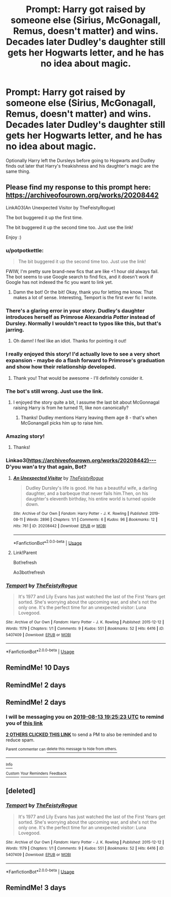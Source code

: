 #+TITLE: Prompt: Harry got raised by someone else (Sirius, McGonagall, Remus, doesn't matter) and wins. Decades later Dudley's daughter still gets her Hogwarts letter, and he has no idea about magic.

* Prompt: Harry got raised by someone else (Sirius, McGonagall, Remus, doesn't matter) and wins. Decades later Dudley's daughter still gets her Hogwarts letter, and he has no idea about magic.
:PROPERTIES:
:Author: 15_Redstones
:Score: 183
:DateUnix: 1565540391.0
:DateShort: 2019-Aug-11
:FlairText: Prompt
:END:
Optionally Harry left the Dursleys before going to Hogwarts and Dudley finds out later that Harry's freakishness and his daughter's magic are the same thing.


** Please find my response to this prompt here: [[https://archiveofourown.org/works/20208442]]

LinkAO3(An Unexpected Visitor by TheFeistyRogue)

The bot buggered it up the first time.

The bit buggered it up the second time too. Just use the link!

Enjoy :)
:PROPERTIES:
:Author: TheFeistyRogue
:Score: 40
:DateUnix: 1565559436.0
:DateShort: 2019-Aug-12
:END:

*** u/potpotkettle:
#+begin_quote
  The bit buggered it up the second time too. Just use the link!
#+end_quote

FWIW, I'm pretty sure brand-new fics that are like <1 hour old always fail. The bot seems to use Google search to find fics, and it doesn't work if Google has not indexed the fic you want to link yet.
:PROPERTIES:
:Author: potpotkettle
:Score: 17
:DateUnix: 1565566708.0
:DateShort: 2019-Aug-12
:END:

**** Damn the bot! Or the bit! Okay, thank you for letting me know. That makes a lot of sense. Interesting, Temport is the first ever fic I wrote.
:PROPERTIES:
:Author: TheFeistyRogue
:Score: 4
:DateUnix: 1565571820.0
:DateShort: 2019-Aug-12
:END:


*** There's a glaring error in your story. Dudley's daughter introduces herself as Primrose Alexandria /Potter/ instead of Dursley. Normally I wouldn't react to typos like this, but that's jarring.
:PROPERTIES:
:Score: 14
:DateUnix: 1565584709.0
:DateShort: 2019-Aug-12
:END:

**** Oh damn! I feel like an idiot. Thanks for pointing it out!
:PROPERTIES:
:Author: TheFeistyRogue
:Score: 2
:DateUnix: 1565619546.0
:DateShort: 2019-Aug-12
:END:


*** I really enjoyed this story! I'd actually love to see a very short expansion - maybe do a flash forward to Primrose's graduation and show how their relationship developed.
:PROPERTIES:
:Author: peachesandmolybdenum
:Score: 8
:DateUnix: 1565578461.0
:DateShort: 2019-Aug-12
:END:

**** Thank you! That would be awesome - I'll definitely consider it.
:PROPERTIES:
:Author: TheFeistyRogue
:Score: 1
:DateUnix: 1565619488.0
:DateShort: 2019-Aug-12
:END:


*** The bot's still wrong. Just use the link.
:PROPERTIES:
:Author: TheFeistyRogue
:Score: 4
:DateUnix: 1565560042.0
:DateShort: 2019-Aug-12
:END:

**** I enjoyed the story quite a bit, I assume the last bit about McGonnagal raising Harry is from he turned 11, like non canonically?
:PROPERTIES:
:Author: jalkloben
:Score: 8
:DateUnix: 1565562251.0
:DateShort: 2019-Aug-12
:END:

***** Thanks! Dudley mentions Harry leaving them age 8 - that's when McGonangall picks him up to raise him.
:PROPERTIES:
:Author: TheFeistyRogue
:Score: 10
:DateUnix: 1565564636.0
:DateShort: 2019-Aug-12
:END:


*** Amazing story!
:PROPERTIES:
:Author: 15_Redstones
:Score: 5
:DateUnix: 1565618600.0
:DateShort: 2019-Aug-12
:END:

**** Thanks!
:PROPERTIES:
:Author: TheFeistyRogue
:Score: 2
:DateUnix: 1565619495.0
:DateShort: 2019-Aug-12
:END:


*** Linkao3([[https://archiveofourown.org/works/20208442)%E2%80%94][https://archiveofourown.org/works/20208442)---]] D'you wan'a try that again, Bot?
:PROPERTIES:
:Author: Sefera17
:Score: 2
:DateUnix: 1565623976.0
:DateShort: 2019-Aug-12
:END:

**** [[https://archiveofourown.org/works/20208442][*/An Unexpected Visitor/*]] by [[https://www.archiveofourown.org/users/TheFeistyRogue/pseuds/TheFeistyRogue][/TheFeistyRogue/]]

#+begin_quote
  Dudley Dursley's life is good. He has a beautiful wife, a darling daughter, and a barbeque that never fails him.Then, on his daughter's eleventh birthday, his entire world is turned upside down.
#+end_quote

^{/Site/:} ^{Archive} ^{of} ^{Our} ^{Own} ^{*|*} ^{/Fandom/:} ^{Harry} ^{Potter} ^{-} ^{J.} ^{K.} ^{Rowling} ^{*|*} ^{/Published/:} ^{2019-08-11} ^{*|*} ^{/Words/:} ^{2896} ^{*|*} ^{/Chapters/:} ^{1/1} ^{*|*} ^{/Comments/:} ^{6} ^{*|*} ^{/Kudos/:} ^{96} ^{*|*} ^{/Bookmarks/:} ^{12} ^{*|*} ^{/Hits/:} ^{761} ^{*|*} ^{/ID/:} ^{20208442} ^{*|*} ^{/Download/:} ^{[[https://archiveofourown.org/downloads/20208442/An%20Unexpected%20Visitor.epub?updated_at=1565619611][EPUB]]} ^{or} ^{[[https://archiveofourown.org/downloads/20208442/An%20Unexpected%20Visitor.mobi?updated_at=1565619611][MOBI]]}

--------------

*FanfictionBot*^{2.0.0-beta} | [[https://github.com/tusing/reddit-ffn-bot/wiki/Usage][Usage]]
:PROPERTIES:
:Author: FanfictionBot
:Score: 2
:DateUnix: 1565623996.0
:DateShort: 2019-Aug-12
:END:


**** Link!Parent

Bot!refresh

Ao3bot!refresh
:PROPERTIES:
:Author: Sefera17
:Score: 1
:DateUnix: 1565624032.0
:DateShort: 2019-Aug-12
:END:


*** [[https://archiveofourown.org/works/5407409][*/Temport/*]] by [[https://www.archiveofourown.org/users/TheFeistyRogue/pseuds/TheFeistyRogue][/TheFeistyRogue/]]

#+begin_quote
  It's 1977 and Lily Evans has just watched the last of the First Years get sorted. She's worrying about the upcoming war, and she's not the only one. It's the perfect time for an unexpected visitor: Luna Lovegood.
#+end_quote

^{/Site/:} ^{Archive} ^{of} ^{Our} ^{Own} ^{*|*} ^{/Fandom/:} ^{Harry} ^{Potter} ^{-} ^{J.} ^{K.} ^{Rowling} ^{*|*} ^{/Published/:} ^{2015-12-12} ^{*|*} ^{/Words/:} ^{1179} ^{*|*} ^{/Chapters/:} ^{1/1} ^{*|*} ^{/Comments/:} ^{9} ^{*|*} ^{/Kudos/:} ^{551} ^{*|*} ^{/Bookmarks/:} ^{52} ^{*|*} ^{/Hits/:} ^{6416} ^{*|*} ^{/ID/:} ^{5407409} ^{*|*} ^{/Download/:} ^{[[https://archiveofourown.org/downloads/5407409/Temport.epub?updated_at=1561834779][EPUB]]} ^{or} ^{[[https://archiveofourown.org/downloads/5407409/Temport.mobi?updated_at=1561834779][MOBI]]}

--------------

*FanfictionBot*^{2.0.0-beta} | [[https://github.com/tusing/reddit-ffn-bot/wiki/Usage][Usage]]
:PROPERTIES:
:Author: FanfictionBot
:Score: -3
:DateUnix: 1565559452.0
:DateShort: 2019-Aug-12
:END:


** RemindMe! 10 Days
:PROPERTIES:
:Author: Shade0323
:Score: 1
:DateUnix: 1565586182.0
:DateShort: 2019-Aug-12
:END:


** RemindMe! 2 days
:PROPERTIES:
:Author: Mc_Mike_007
:Score: 1
:DateUnix: 1565609587.0
:DateShort: 2019-Aug-12
:END:


** RemindMe! 2 days
:PROPERTIES:
:Author: glp1992
:Score: 1
:DateUnix: 1565551523.0
:DateShort: 2019-Aug-11
:END:

*** I will be messaging you on [[http://www.wolframalpha.com/input/?i=2019-08-13%2019:25:23%20UTC%20To%20Local%20Time][*2019-08-13 19:25:23 UTC*]] to remind you of [[https://np.reddit.com/r/HPfanfiction/comments/coypmm/prompt_harry_got_raised_by_someone_else_sirius/ewmh4h2/][*this link*]]

[[https://np.reddit.com/message/compose/?to=RemindMeBot&subject=Reminder&message=%5Bhttps%3A%2F%2Fwww.reddit.com%2Fr%2FHPfanfiction%2Fcomments%2Fcoypmm%2Fprompt_harry_got_raised_by_someone_else_sirius%2Fewmh4h2%2F%5D%0A%0ARemindMe%21%202019-08-13%2019%3A25%3A23][*2 OTHERS CLICKED THIS LINK*]] to send a PM to also be reminded and to reduce spam.

^{Parent commenter can} [[https://np.reddit.com/message/compose/?to=RemindMeBot&subject=Delete%20Comment&message=Delete%21%20coypmm][^{delete this message to hide from others.}]]

--------------

[[https://np.reddit.com/r/RemindMeBot/comments/c5l9ie/remindmebot_info_v20/][^{Info}]]

[[https://np.reddit.com/message/compose/?to=RemindMeBot&subject=Reminder&message=%5BLink%20or%20message%20inside%20square%20brackets%5D%0A%0ARemindMe%21%20Time%20period%20here][^{Custom}]]
[[https://np.reddit.com/message/compose/?to=RemindMeBot&subject=List%20Of%20Reminders&message=MyReminders%21][^{Your Reminders}]]
[[https://np.reddit.com/message/compose/?to=Watchful1&subject=Feedback][^{Feedback}]]
:PROPERTIES:
:Author: RemindMeBot
:Score: 2
:DateUnix: 1565551535.0
:DateShort: 2019-Aug-11
:END:


** [deleted]
:PROPERTIES:
:Score: 1
:DateUnix: 1565557564.0
:DateShort: 2019-Aug-12
:END:

*** [[https://archiveofourown.org/works/5407409][*/Temport/*]] by [[https://www.archiveofourown.org/users/TheFeistyRogue/pseuds/TheFeistyRogue][/TheFeistyRogue/]]

#+begin_quote
  It's 1977 and Lily Evans has just watched the last of the First Years get sorted. She's worrying about the upcoming war, and she's not the only one. It's the perfect time for an unexpected visitor: Luna Lovegood.
#+end_quote

^{/Site/:} ^{Archive} ^{of} ^{Our} ^{Own} ^{*|*} ^{/Fandom/:} ^{Harry} ^{Potter} ^{-} ^{J.} ^{K.} ^{Rowling} ^{*|*} ^{/Published/:} ^{2015-12-12} ^{*|*} ^{/Words/:} ^{1179} ^{*|*} ^{/Chapters/:} ^{1/1} ^{*|*} ^{/Comments/:} ^{9} ^{*|*} ^{/Kudos/:} ^{551} ^{*|*} ^{/Bookmarks/:} ^{52} ^{*|*} ^{/Hits/:} ^{6416} ^{*|*} ^{/ID/:} ^{5407409} ^{*|*} ^{/Download/:} ^{[[https://archiveofourown.org/downloads/5407409/Temport.epub?updated_at=1561834779][EPUB]]} ^{or} ^{[[https://archiveofourown.org/downloads/5407409/Temport.mobi?updated_at=1561834779][MOBI]]}

--------------

*FanfictionBot*^{2.0.0-beta} | [[https://github.com/tusing/reddit-ffn-bot/wiki/Usage][Usage]]
:PROPERTIES:
:Author: FanfictionBot
:Score: 2
:DateUnix: 1565557585.0
:DateShort: 2019-Aug-12
:END:


** RemindMe! 3 days
:PROPERTIES:
:Author: Shepard131
:Score: 0
:DateUnix: 1565553128.0
:DateShort: 2019-Aug-12
:END:
